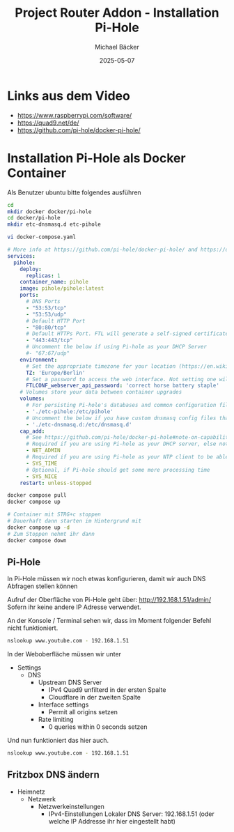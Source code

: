 #+title: Project Router Addon - Installation Pi-Hole
#+author: Michael Bäcker
#+date: 2025-05-07
#+description: Wie bringen wir einen Mehrwert in unser Heimnetzwerk

* Links aus dem Video
+ https://www.raspberrypi.com/software/
+ https://quad9.net/de/
+ https://github.com/pi-hole/docker-pi-hole/

* Installation Pi-Hole als Docker Container
Als Benutzer ubuntu bitte folgendes ausführen
#+begin_src bash
  cd
  mkdir docker docker/pi-hole
  cd docker/pi-hole
  mkdir etc-dnsmasq.d etc-pihole 

  vi docker-compose.yaml
#+end_src

#+begin_src yaml
# More info at https://github.com/pi-hole/docker-pi-hole/ and https://docs.pi-hole.net/
services:
  pihole:
    deploy:
      replicas: 1
    container_name: pihole
    image: pihole/pihole:latest
    ports:
      # DNS Ports
      - "53:53/tcp"
      - "53:53/udp"
      # Default HTTP Port
      - "80:80/tcp"
      # Default HTTPs Port. FTL will generate a self-signed certificate
      - "443:443/tcp"
      # Uncomment the below if using Pi-hole as your DHCP Server
      #- "67:67/udp"
    environment:
      # Set the appropriate timezone for your location (https://en.wikipedia.org/wiki/List_of_tz_database_time_zones), e.g:
      TZ: 'Europe/Berlin'
      # Set a password to access the web interface. Not setting one will result in a random password being assigned
      FTLCONF_webserver_api_password: 'correct horse battery staple'
    # Volumes store your data between container upgrades
    volumes:
      # For persisting Pi-hole's databases and common configuration file
      - './etc-pihole:/etc/pihole'
      # Uncomment the below if you have custom dnsmasq config files that you want to persist. Not needed for most starting fresh with Pi-hole v6. If you're upgrading from v5 you and have used this directory before, you should keep it enabled for the first v6 container start to allow for a complete migration. It can be removed afterwards. Needs environment variable FTLCONF_misc_etc_dnsmasq_d: 'true'
      - './etc-dnsmasq.d:/etc/dnsmasq.d'
    cap_add:
      # See https://github.com/pi-hole/docker-pi-hole#note-on-capabilities
      # Required if you are using Pi-hole as your DHCP server, else not needed
      - NET_ADMIN
      # Required if you are using Pi-hole as your NTP client to be able to set the host's system time
      - SYS_TIME
      # Optional, if Pi-hole should get some more processing time
      - SYS_NICE
    restart: unless-stopped
#+end_src

#+begin_src bash
  docker compose pull
  docker compose up

  # Container mit STRG+c stoppen
  # Dauerhaft dann starten im Hintergrund mit
  docker compose up -d
  # Zum Stoppen nehmt ihr dann
  docker compose down
#+end_src

** Pi-Hole
In Pi-Hole müssen wir noch etwas konfigurieren, damit wir auch DNS Abfragen stellen können

Aufruf der Oberfläche von Pi-Hole geht über:
http://192.168.1.51/admin/
Sofern ihr keine andere IP Adresse verwendet.

An der Konsole / Terminal sehen wir, dass im Moment folgender Befehl nicht funktioniert.
#+begin_src bash
nslookup www.youtube.com - 192.168.1.51
#+end_src

In der Weboberfläche müssen wir unter
+ Settings
  + DNS
    + Upstream DNS Server
      + IPv4 Quad9 unfilterd in der ersten Spalte
      + Cloudflare in der zweiten Spalte 
    + Interface settings
      + Permit all origins setzen
    + Rate limiting
      + 0 queries within 0 seconds setzen

Und nun funktioniert das hier auch.        
#+begin_src bash
nslookup www.youtube.com - 192.168.1.51
#+end_src

** Fritzbox DNS ändern
+ Heimnetz
  + Netzwerk
    + Netzwerkeinstellungen
      + IPv4-Einstellungen
        Lokaler DNS Server: 192.168.1.51 (oder welche IP Addresse ihr hier eingestellt habt)
